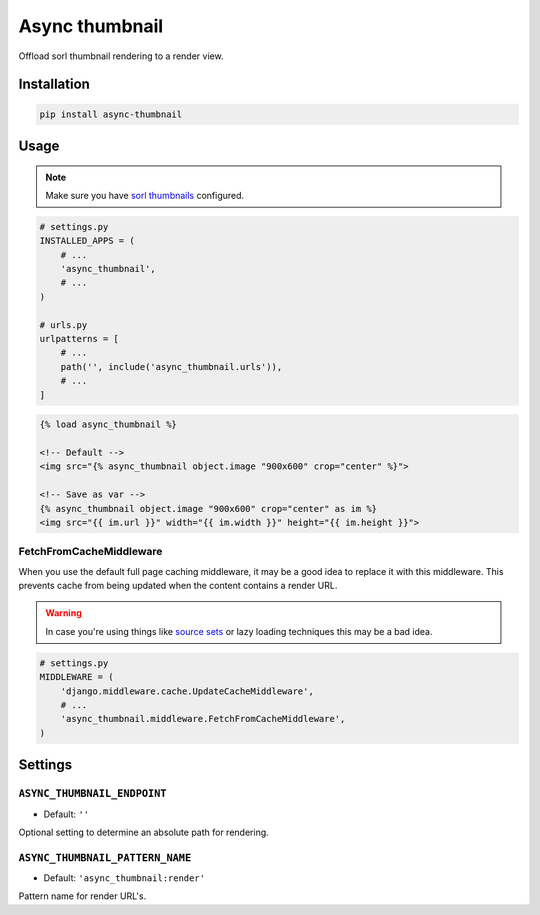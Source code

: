 ***************
Async thumbnail
***************

.. image:: https://badge.fury.io/py/async-thumbnail.png
    :target: https://badge.fury.io/py/async-thumbnail

Offload sorl thumbnail rendering to a render view.

Installation
============

.. code-block:: sh

    pip install async-thumbnail


Usage
=====

.. note:: Make sure you have `sorl thumbnails <https://github.com/jazzband/sorl-thumbnail>`_ configured.

.. code-block:: python

        # settings.py
        INSTALLED_APPS = (
            # ...
            'async_thumbnail',
            # ...
        )

        # urls.py
        urlpatterns = [
            # ...
            path('', include('async_thumbnail.urls')),
            # ...
        ]


.. code-block:: html

    {% load async_thumbnail %}

    <!-- Default -->
    <img src="{% async_thumbnail object.image "900x600" crop="center" %}">

    <!-- Save as var -->
    {% async_thumbnail object.image "900x600" crop="center" as im %}
    <img src="{{ im.url }}" width="{{ im.width }}" height="{{ im.height }}">


FetchFromCacheMiddleware
------------------------

When you use the default full page caching middleware, it may be a good idea
to replace it with this middleware. This prevents cache from being updated when
the content contains a render URL.

.. warning:: In case you're using things like `source sets <https://www.w3schools.com/tags/att_source_srcset.asp>`_
    or lazy loading techniques this may be a bad idea.

.. code-block:: python

    # settings.py
    MIDDLEWARE = (
        'django.middleware.cache.UpdateCacheMiddleware',
        # ...
        'async_thumbnail.middleware.FetchFromCacheMiddleware',
    )


Settings
========

``ASYNC_THUMBNAIL_ENDPOINT``
----------------------------

- Default: ``''``

Optional setting to determine an absolute path for rendering.


``ASYNC_THUMBNAIL_PATTERN_NAME``
--------------------------------

- Default: ``'async_thumbnail:render'``

Pattern name for render URL's.

